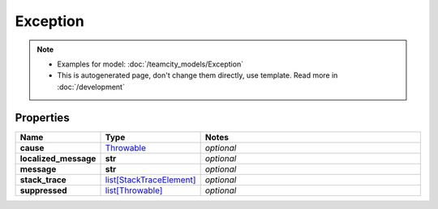 Exception
#########

.. note::

  + Examples for model: :doc:`/teamcity_models/Exception`
  + This is autogenerated page, don't change them directly, use template. Read more in :doc:`/development`

Properties
----------
.. list-table::
   :widths: 15 15 70
   :header-rows: 1

   * - Name
     - Type
     - Notes
   * - **cause**
     -  `Throwable <./Throwable.html>`_
     - `optional` 
   * - **localized_message**
     - **str**
     - `optional` 
   * - **message**
     - **str**
     - `optional` 
   * - **stack_trace**
     -  `list[StackTraceElement] <./StackTraceElement.html>`_
     - `optional` 
   * - **suppressed**
     -  `list[Throwable] <./Throwable.html>`_
     - `optional` 



